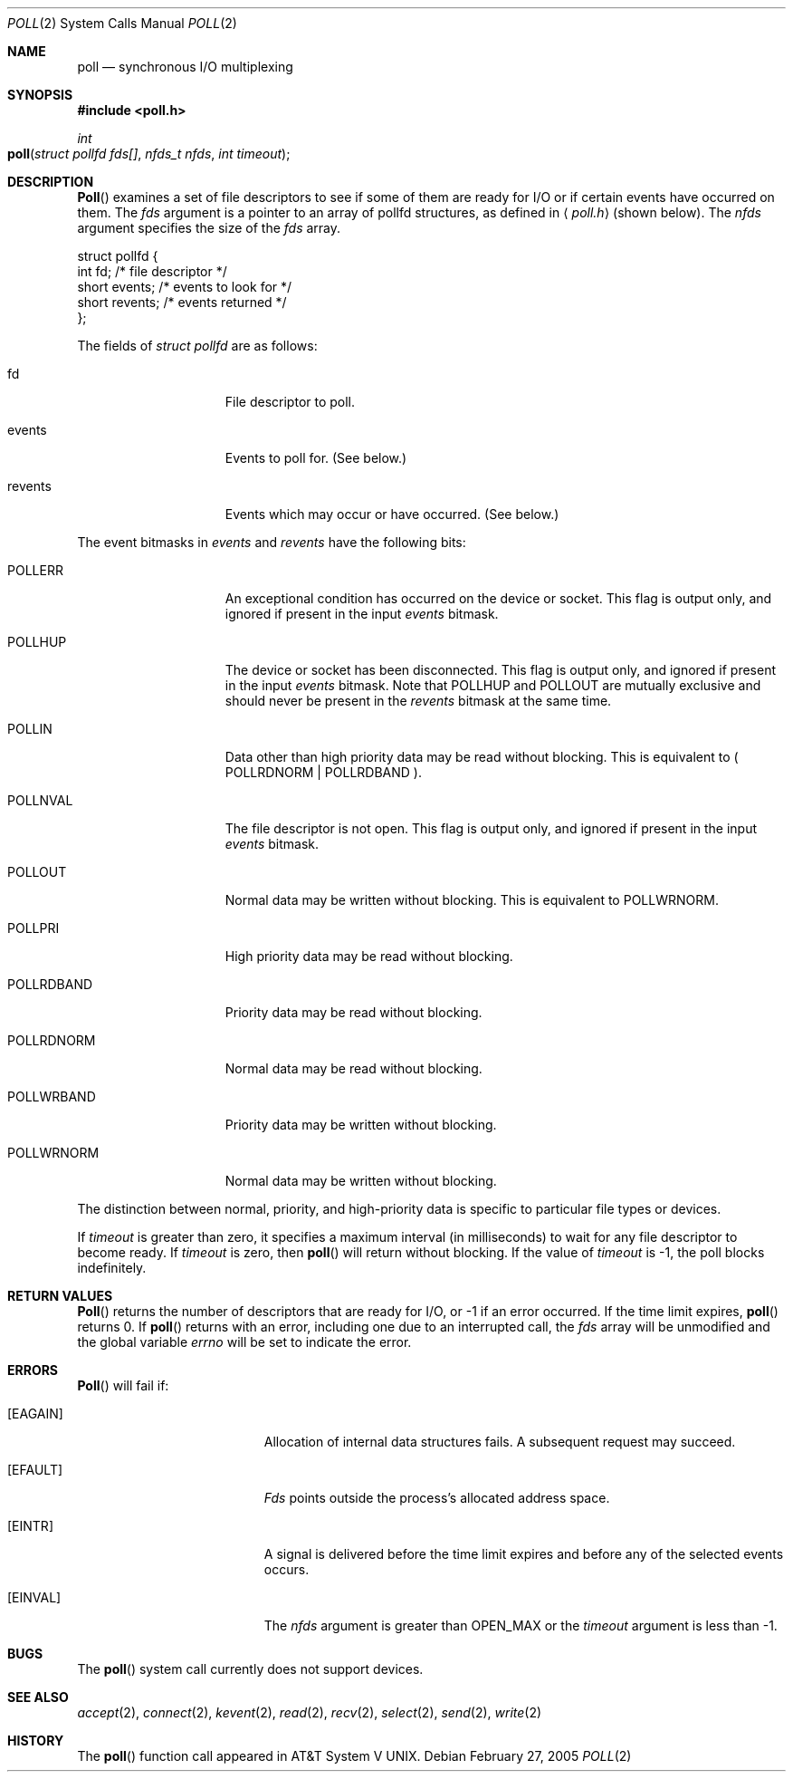 .\"
.\" Copyright (c) 2005 Apple Computer, Inc. All rights reserved.
.\"
.\" @APPLE_LICENSE_HEADER_START@
.\"
.\" This file contains Original Code and/or Modifications of Original Code
.\" as defined in and that are subject to the Apple Public Source License
.\" Version 2.0 (the 'License'). You may not use this file except in
.\" compliance with the License. Please obtain a copy of the License at
.\" http://www.opensource.apple.com/apsl/ and read it before using this
.\" file.
.\"
.\" The Original Code and all software distributed under the License are
.\" distributed on an 'AS IS' basis, WITHOUT WARRANTY OF ANY KIND, EITHER
.\" EXPRESS OR IMPLIED, AND APPLE HEREBY DISCLAIMS ALL SUCH WARRANTIES,
.\" INCLUDING WITHOUT LIMITATION, ANY WARRANTIES OF MERCHANTABILITY,
.\" FITNESS FOR A PARTICULAR PURPOSE, QUIET ENJOYMENT OR NON-INFRINGEMENT.
.\" Please see the License for the specific language governing rights and
.\" limitations under the License.
.\"
.\" @APPLE_LICENSE_HEADER_END@
.\"
.\"
.\" Copyright (c) 1996 Charles M. Hannum.  All rights reserved.
.\"
.\" Redistribution and use in source and binary forms, with or without
.\" modification, are permitted provided that the following conditions
.\" are met:
.\" 1. Redistributions of source code must retain the above copyright
.\"    notice, this list of conditions and the following disclaimer.
.\" 2. Redistributions in binary form must reproduce the above copyright
.\"    notice, this list of conditions and the following disclaimer in the
.\"    documentation and/or other materials provided with the distribution.
.\" 3. All advertising materials mentioning features or use of this software
.\"    must display the following acknowledgement:
.\"	This product includes software developed by Charles M. Hannum.
.\" 4. The name of the author may not be used to endorse or promote products
.\"    derived from this software without specific prior written permission.
.\"
.\" THIS SOFTWARE IS PROVIDED BY THE AUTHOR ``AS IS'' AND ANY EXPRESS OR
.\" IMPLIED WARRANTIES, INCLUDING, BUT NOT LIMITED TO, THE IMPLIED WARRANTIES
.\" OF MERCHANTABILITY AND FITNESS FOR A PARTICULAR PURPOSE ARE DISCLAIMED.
.\" IN NO EVENT SHALL THE AUTHOR BE LIABLE FOR ANY DIRECT, INDIRECT,
.\" INCIDENTAL, SPECIAL, EXEMPLARY, OR CONSEQUENTIAL DAMAGES (INCLUDING, BUT
.\" NOT LIMITED TO, PROCUREMENT OF SUBSTITUTE GOODS OR SERVICES; LOSS OF USE,
.\" DATA, OR PROFITS; OR BUSINESS INTERRUPTION) HOWEVER CAUSED AND ON ANY
.\" THEORY OF LIABILITY, WHETHER IN CONTRACT, STRICT LIABILITY, OR TORT
.\" (INCLUDING NEGLIGENCE OR OTHERWISE) ARISING IN ANY WAY OUT OF THE USE OF
.\" THIS SOFTWARE, EVEN IF ADVISED OF THE POSSIBILITY OF SUCH DAMAGE.
.\"
.Dd February 27, 2005
.Dt POLL 2
.Os
.Sh NAME
.Nm poll
.Nd synchronous I/O multiplexing
.Sh SYNOPSIS
.In poll.h
.Ft int
.Fo poll
.Fa "struct pollfd fds[]"
.Fa "nfds_t nfds"
.Fa "int timeout"
.Fc
.Sh DESCRIPTION
.Fn Poll
examines a set of file descriptors
to see if some of them are ready for I/O
or if certain events have occurred on them.
The
.Fa fds
argument is a pointer to an array of pollfd structures,
as defined in
.Aq Pa poll.h
(shown below).  The
.Fa nfds
argument specifies the size of the
.Fa fds
array.
.Bd -literal
struct pollfd {
    int    fd;       /* file descriptor */
    short  events;   /* events to look for */
    short  revents;  /* events returned */
};
.Ed
.Pp
The fields of
.Fa struct pollfd
are as follows:
.Bl -tag -width XXXPOLLWRNORM
.It fd
File descriptor to poll.
.It events
Events to poll for.  (See below.)
.It revents
Events which may occur or have occurred.  (See below.)
.El
.Pp
The event bitmasks in
.Fa events
and
.Fa revents
have the following bits:
.Bl -tag -width XXXPOLLWRNORM
.\" ===========
.It POLLERR
An exceptional condition has occurred on the device or socket.
This flag is output only, and ignored if present in the input
.Fa events
bitmask.
.\" ===========
.It POLLHUP
The device or socket has been disconnected.
This flag is output only,
and ignored if present in the input
.Fa events
bitmask.
Note that POLLHUP and POLLOUT
are mutually exclusive and should never be present in the
.Fa revents
bitmask at the same time.
.\" ===========
.It POLLIN
Data other than high priority data may be read without blocking.
This is equivalent to ( POLLRDNORM | POLLRDBAND ).
.\" ===========
.It POLLNVAL
The file descriptor is not open.
This flag is output only, and ignored if present in the input
.Fa events
bitmask.
.\" ===========
.It POLLOUT
Normal data may be written without blocking.
This is equivalent to POLLWRNORM.
.\" ===========
.It POLLPRI
High priority data may be read without blocking.
.\" ===========
.It POLLRDBAND
Priority data may be read without blocking.
.\" ===========
.It POLLRDNORM
Normal data may be read without blocking.
.\" ===========
.It POLLWRBAND
Priority data may be written without blocking.
.\" ===========
.It POLLWRNORM
Normal data may be written without blocking.
.El
.Pp
The distinction between normal, priority, and high-priority data
is specific to particular file types or devices.
.Pp
If
.Fa timeout
is greater than zero,
it specifies a maximum interval (in milliseconds)
to wait for any file descriptor to become ready.
If
.Fa timeout
is zero, then
.Fn poll
will return without blocking. If the value of
.Fa timeout
is -1, the poll blocks indefinitely.
.Sh RETURN VALUES
.Fn Poll
returns the number of descriptors that are ready for I/O,
or -1 if an error occurred.
If the time limit expires,
.Fn poll
returns 0.
If
.Fn poll
returns with an error,
including one due to an interrupted call,
the
.Fa fds
array will be unmodified and the global variable
.Va errno
will be set to indicate the error.
.Sh ERRORS
.Fn Poll
will fail if:
.Bl -tag -width Er
.\" ===========
.It Bq Er EAGAIN
Allocation of internal data structures fails.
A subsequent request may succeed.
.\" ===========
.It Bq Er EFAULT
.Fa Fds
points outside the process's allocated address space.
.\" ===========
.It Bq Er EINTR
A signal is delivered before the time limit expires
and before any of the selected events occurs.
.\" ===========
.It Bq Er EINVAL
The
.Fa nfds
argument is greater than OPEN_MAX or the
.Fa timeout
argument is less than -1.
.El
.Sh BUGS
The
.Fn poll
system call currently does not support devices.
.Sh SEE ALSO
.Xr accept 2 ,
.Xr connect 2 ,
.Xr kevent 2 ,
.Xr read 2 ,
.Xr recv 2 ,
.Xr select 2 ,
.Xr send 2 ,
.Xr write 2
.Sh HISTORY
The
.Fn poll
function call appeared in
.At V .
